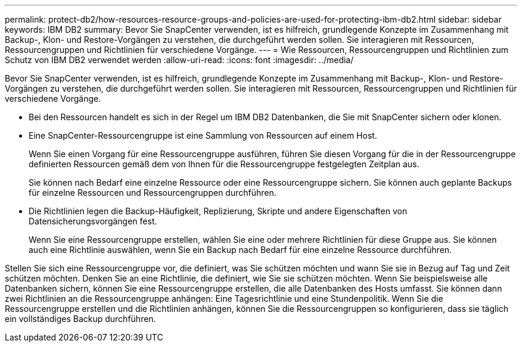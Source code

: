 ---
permalink: protect-db2/how-resources-resource-groups-and-policies-are-used-for-protecting-ibm-db2.html 
sidebar: sidebar 
keywords: IBM DB2 
summary: Bevor Sie SnapCenter verwenden, ist es hilfreich, grundlegende Konzepte im Zusammenhang mit Backup-, Klon- und Restore-Vorgängen zu verstehen, die durchgeführt werden sollen. Sie interagieren mit Ressourcen, Ressourcengruppen und Richtlinien für verschiedene Vorgänge. 
---
= Wie Ressourcen, Ressourcengruppen und Richtlinien zum Schutz von IBM DB2 verwendet werden
:allow-uri-read: 
:icons: font
:imagesdir: ../media/


[role="lead"]
Bevor Sie SnapCenter verwenden, ist es hilfreich, grundlegende Konzepte im Zusammenhang mit Backup-, Klon- und Restore-Vorgängen zu verstehen, die durchgeführt werden sollen. Sie interagieren mit Ressourcen, Ressourcengruppen und Richtlinien für verschiedene Vorgänge.

* Bei den Ressourcen handelt es sich in der Regel um IBM DB2 Datenbanken, die Sie mit SnapCenter sichern oder klonen.
* Eine SnapCenter-Ressourcengruppe ist eine Sammlung von Ressourcen auf einem Host.
+
Wenn Sie einen Vorgang für eine Ressourcengruppe ausführen, führen Sie diesen Vorgang für die in der Ressourcengruppe definierten Ressourcen gemäß dem von Ihnen für die Ressourcengruppe festgelegten Zeitplan aus.

+
Sie können nach Bedarf eine einzelne Ressource oder eine Ressourcengruppe sichern. Sie können auch geplante Backups für einzelne Ressourcen und Ressourcengruppen durchführen.

* Die Richtlinien legen die Backup-Häufigkeit, Replizierung, Skripte und andere Eigenschaften von Datensicherungsvorgängen fest.
+
Wenn Sie eine Ressourcengruppe erstellen, wählen Sie eine oder mehrere Richtlinien für diese Gruppe aus. Sie können auch eine Richtlinie auswählen, wenn Sie ein Backup nach Bedarf für eine einzelne Ressource durchführen.



Stellen Sie sich eine Ressourcengruppe vor, die definiert, was Sie schützen möchten und wann Sie sie in Bezug auf Tag und Zeit schützen möchten. Denken Sie an eine Richtlinie, die definiert, wie Sie sie schützen möchten. Wenn Sie beispielsweise alle Datenbanken sichern, können Sie eine Ressourcengruppe erstellen, die alle Datenbanken des Hosts umfasst. Sie können dann zwei Richtlinien an die Ressourcengruppe anhängen: Eine Tagesrichtlinie und eine Stundenpolitik. Wenn Sie die Ressourcengruppe erstellen und die Richtlinien anhängen, können Sie die Ressourcengruppen so konfigurieren, dass sie täglich ein vollständiges Backup durchführen.
